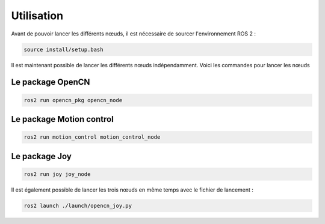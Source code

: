 Utilisation
===========

Avant de pouvoir lancer les différents nœuds, il est nécessaire de sourcer l'environnement ROS 2 :

.. code-block:: bash

    source install/setup.bash

Il est maintenant possible de lancer les différents nœuds indépendamment.
Voici les commandes pour lancer les nœuds

Le package OpenCN
-----------------

.. code-block:: bash

    ros2 run opencn_pkg opencn_node

Le package Motion control
-------------------------

.. code-block:: bash

    ros2 run motion_control motion_control_node

Le package Joy
--------------

.. code-block:: bash

    ros2 run joy joy_node


Il est également possible de lancer les trois nœuds en même temps avec le fichier de lancement :

.. code-block:: bash

    ros2 launch ./launch/opencn_joy.py
